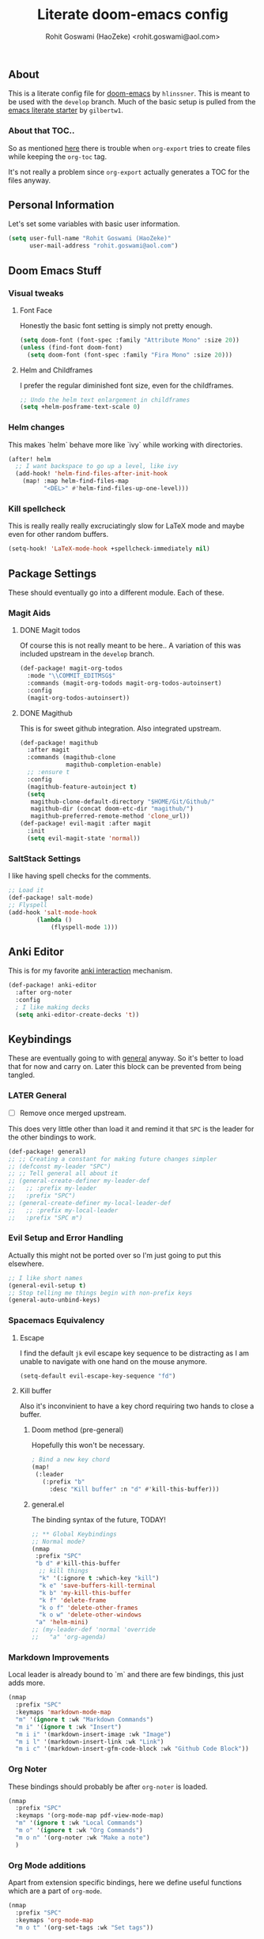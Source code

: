 #+TITLE: Literate doom-emacs config
#+AUTHOR: Rohit Goswami (HaoZeke) <rohit.goswami@aol.com>

** Table of Contents :noexport:TOC_3_gh:
  - [[#about][About]]
    - [[#about-that-toc][About that TOC..]]
  - [[#personal-information][Personal Information]]
  - [[#doom-emacs-stuff][Doom Emacs Stuff]]
    - [[#visual-tweaks][Visual tweaks]]
    - [[#helm-changes][Helm changes]]
    - [[#kill-spellcheck][Kill spellcheck]]
  - [[#package-settings][Package Settings]]
    - [[#magit-aids][Magit Aids]]
    - [[#saltstack-settings][SaltStack Settings]]
  - [[#keybindings][Keybindings]]
    - [[#later-general][LATER General]]
    - [[#evil-setup-and-error-handling][Evil Setup and Error Handling]]
    - [[#spacemacs-equivalency][Spacemacs Equivalency]]
    - [[#markdown-improvements][Markdown Improvements]]
    - [[#org-noter][Org Noter]]
    - [[#org-mode-additions][Org Mode additions]]
    - [[#neotree----treemacs][Neotree --> Treemacs]]
  - [[#org-additions][Org Additions]]
    - [[#org-mind-map][Org Mind Map]]
  - [[#syntax-highlighting][Syntax Highlighting]]
    - [[#pkgbuild-mode][PKGBUILD Mode]]
    - [[#lammps-mode][LAMMPS Mode]]
  - [[#functions][Functions]]
    - [[#org-mode-export-pdf-when-saved][Org-mode export pdf when saved]]
    - [[#org-mode-export-tex-when-saved][Org-mode export tex when saved]]
    - [[#caveats][Caveats]]
    - [[#helper-function][Helper function]]
  - [[#safe-evals-and-variables][Safe Evals and Variables]]
    - [[#safe-variables][Safe variables]]
    - [[#safe-evals][Safe Evals]]
  - [[#troubleshooting][Troubleshooting]]
  - [[#temporary][Temporary]]
    - [[#latex-for-org-mode][LaTeX for Org mode]]
    - [[#org-ref-latex][Org Ref LaTeX]]
  - [[#flycheck-additions][Flycheck Additions]]
    - [[#melpa-helpers][MELPA Helpers]]
  - [[#references][References]]
    - [[#basic-setup][Basic Setup]]
    - [[#noteyoda][noteYoda]]
    - [[#reftex][Reftex]]
    - [[#org-ref-ivy][+Org Ref Ivy+]]

** About
This is a literate config file for [[https://github.com/hlissner/doom-emacs][doom-emacs]] by
~hlinssner~. This
is meant to be used with the =develop= branch.
Much of the basic setup is pulled from the [[https://github.com/gilbertw1/emacs-literate-starter][emacs literate
starter]] by =gilbertw1=.

*** About that TOC..
So as mentioned [[https:https://github.com/snosov1/toc-org/issues/35][here]] there is trouble when ~org-export~ tries to create files
while keeping the ~org-toc~ tag.

It's not really a problem since ~org-export~ actually generates a TOC for the
files anyway.

** Personal Information
Let's set some variables with basic user information.

#+BEGIN_SRC emacs-lisp
(setq user-full-name "Rohit Goswami (HaoZeke)"
      user-mail-address "rohit.goswami@aol.com")
#+END_SRC

** Doom Emacs Stuff
*** Visual tweaks
**** Font Face
Honestly the basic font setting is simply not pretty enough.

#+BEGIN_SRC emacs-lisp
(setq doom-font (font-spec :family "Attribute Mono" :size 20))
(unless (find-font doom-font)
  (setq doom-font (font-spec :family "Fira Mono" :size 20)))
#+END_SRC

**** Helm and Childframes

I prefer the regular diminished font size, even for the childframes.

#+BEGIN_SRC emacs-lisp
;; Undo the helm text enlargement in childframes
(setq +helm-posframe-text-scale 0)
#+END_SRC

*** Helm changes
This makes `helm` behave more like `ivy` while working with directories.
#+BEGIN_SRC emacs-lisp
(after! helm
  ;; I want backspace to go up a level, like ivy
  (add-hook! 'helm-find-files-after-init-hook
    (map! :map helm-find-files-map
          "<DEL>" #'helm-find-files-up-one-level)))
#+END_SRC
*** Kill spellcheck
This is really really really excruciatingly slow for LaTeX mode and maybe even
for other random buffers.

#+BEGIN_SRC emacs-lisp
(setq-hook! 'LaTeX-mode-hook +spellcheck-immediately nil)
#+END_SRC

** Package Settings
These should eventually go into a different module.
Each of these.
*** Magit Aids
**** DONE Magit todos
Of course this is not really meant to be here..
A variation of this was included upstream in the ~develop~ branch.

#+BEGIN_SRC emacs-lisp :tangle no
(def-package! magit-org-todos
  :mode "\\COMMIT_EDITMSG$"
  :commands (magit-org-todods magit-org-todos-autoinsert)
  :config
  (magit-org-todos-autoinsert))
#+END_SRC

**** DONE Magithub
This is for sweet github integration.
Also integrated upstream.

#+BEGIN_SRC emacs-lisp :tangle no
(def-package! magithub
  :after magit
  :commands (magithub-clone
             magithub-completion-enable)
  ;; :ensure t
  :config
  (magithub-feature-autoinject t)
  (setq
   magithub-clone-default-directory "$HOME/Git/Github/"
   magithub-dir (concat doom-etc-dir "magithub/")
   magithub-preferred-remote-method 'clone_url))
(def-package! evil-magit :after magit
  :init
  (setq evil-magit-state 'normal))
#+END_SRC
*** SaltStack Settings
I like having spell checks for the comments.

#+BEGIN_SRC emacs-lisp
;; Load it
(def-package! salt-mode)
;; Flyspell
(add-hook 'salt-mode-hook
        (lambda ()
            (flyspell-mode 1)))
#+END_SRC

# *** Hugo
# Mostly for a job.
# #+BEGIN_SRC emacs-lisp
# (def-package! easy-hugo
#   :after (helm-ag
# )
#   :ensure t
#   :config
#   ;; Main blog
#   (setq easy-hugo-basedir "~/Git/Github/Upwork/WebDev/Braam/hugoMigration/peterbraam-site")
#   (setq easy-hugo-url "https://yourblogdomain")
#   (setq easy-hugo-sshdomain "blogdomain")
#   (setq easy-hugo-root "/home/blog/")
#   (setq easy-hugo-previewtime "300")
#   ;; (define-key global-map (kbd "C-c C-e") 'easy-hugo)
  
#   (setq easy-hugo-bloglist
# 	;; blog2 setting
# 	    '(((easy-hugo-basedir . "~/src/github.com/masasam/hugo2/")
# 	       (easy-hugo-url . "http://example2.com")
# 	       (easy-hugo-sshdomain . "myblogdomain")
# 	       (easy-hugo-root . "/home/hugo/"))
#   ;; blog3 setting
# 	      ((easy-hugo-basedir . "~/src/github.com/masasam/hugo3/")
# 	       (easy-hugo-url . "http://example3.net")
# 	       (easy-hugo-amazon-s3-bucket-name . "yours3bucketname"))
# 	      ;; blog4 setting
# 	      ((easy-hugo-basedir . "~/src/github.com/masasam/hugo4/")
# 	       (easy-hugo-url . "http://example4.net")
# 	       (easy-hugo-google-cloud-storage-bucket-name . "yourGCPbucketname")
# 	       (easy-hugo-image-directory . "img"))))
#   )
# #+END_SRC
** Anki Editor
# TODO Add to doom as a module
This is for my favorite [[https://github.com/louietan/anki-editor][anki interaction]] mechanism.
#+BEGIN_SRC emacs-lisp
(def-package! anki-editor
  :after org-noter
  :config
  ; I like making decks
  (setq anki-editor-create-decks 't))
#+END_SRC
** Keybindings
These are eventually going to with [[https://github.com/noctuid/general.el][general]] anyway. So it's better to load that
for now and carry on. Later this block can be prevented from being tangled.
*** LATER General
- [ ] Remove once merged upstream.

This does very little other than load it and remind it that ~SPC~ is the leader for the other bindings to work.
#+BEGIN_SRC emacs-lisp
(def-package! general)
;; ;; Creating a constant for making future changes simpler
;; (defconst my-leader "SPC")
;; ;; Tell general all about it
;; (general-create-definer my-leader-def
;;   ;; :prefix my-leader
;;   :prefix "SPC")
;; (general-create-definer my-local-leader-def
;;   ;; :prefix my-local-leader
;;   :prefix "SPC m")
#+END_SRC
*** Evil Setup and Error Handling
Actually this might not be ported over so I'm just going to put this elsewhere.
#+BEGIN_SRC emacs-lisp
;; I like short names
(general-evil-setup t)
;; Stop telling me things begin with non-prefix keys
(general-auto-unbind-keys)
#+END_SRC
*** Spacemacs Equivalency
**** Escape
I find the default ~jk~ evil escape key sequence to be distracting as I am
unable to navigate with one hand on the mouse anymore.

#+BEGIN_SRC emacs-lisp
(setq-default evil-escape-key-sequence "fd")
#+END_SRC

**** Kill buffer
Also it's inconvinient to have a key chord requiring two hands to close a
buffer.

***** Doom method (pre-general)
Hopefully this won't be necessary.
#+BEGIN_SRC emacs-lisp :tangle no
; Bind a new key chord
(map!
 (:leader
   (:prefix "b"
     :desc "Kill buffer" :n "d" #'kill-this-buffer)))
#+END_SRC
***** general.el
The binding syntax of the future, TODAY!
#+BEGIN_SRC emacs-lisp
;; ** Global Keybindings
;; Normal mode?
(nmap
 :prefix "SPC"
 "b d" #'kill-this-buffer
  ;; kill things
  "k" '(:ignore t :which-key "kill")
  "k e" 'save-buffers-kill-terminal
  "k b" 'my-kill-this-buffer
  "k f" 'delete-frame
  "k o f" 'delete-other-frames
  "k o w" 'delete-other-windows
 "a" 'helm-mini)
;; (my-leader-def 'normal 'override
;;   "a" 'org-agenda)
#+END_SRC
*** Markdown Improvements
Local leader is already bound to `m` and there are few bindings, this just adds
more.
#+BEGIN_SRC emacs-lisp
(nmap
  :prefix "SPC"
  :keymaps 'markdown-mode-map
  "m" '(ignore t :wk "Markdown Commands")
  "m i" '(ignore t :wk "Insert")
  "m i i" '(markdown-insert-image :wk "Image")
  "m i l" '(markdown-insert-link :wk "Link")
  "m i c" '(markdown-insert-gfm-code-block :wk "Github Code Block"))
#+END_SRC
*** Org Noter
These bindings should probably be after ~org-noter~ is loaded.
#+BEGIN_SRC emacs-lisp
(nmap
  :prefix "SPC"
  :keymaps '(org-mode-map pdf-view-mode-map)
  "m" '(ignore t :wk "Local Commands")
  "m o" '(ignore t :wk "Org Commands")
  "m o n" '(org-noter :wk "Make a note")
  )
#+END_SRC
*** Org Mode additions
Apart from extension specific bindings, here we define useful functions which
are a part of ~org-mode~.
#+BEGIN_SRC emacs-lisp
(nmap
  :prefix "SPC"
  :keymaps 'org-mode-map
  "m o t" '(org-set-tags :wk "Set tags"))
#+END_SRC
*** Anki Editor
#+BEGIN_SRC emacs-lisp
(nmap
:prefix "SPC"
:keymaps 'org-mode-map
"m o a" '(nil :wk "Do anki stuff")
"m o a p" '(anki-editor-push-notes :wk "Push notes")
"m o a r" '(anki-editor-retry-failure-notes :wk "Retry failed notes")
"m o a i" '(anki-editor-insert-note :wk "Insert a new note")
"m o a i n" '(anki-editor-insert-note :wk "Insert a new note")
"m o a i c" '(anki-editor-insert-note :wk "Insert a new cloze")
)

#+END_SRC
*** DONE Neotree --> Treemacs
**** CANCELLED Toggle pane
This remaps ~SPC o N~ to use ~treemacs~.
I guess this doesn't make all that much sense, but ~t~ and ~T~ and bound to
terminals and that makes sense, so I guess this is fine.

#+BEGIN_SRC emacs-lisp :tangle no 
;; Remap opening the sidebar
(map! :leader
      :nv "o n" nil
      :desc "Open treemacs pane"
      :n "o n" #'+treemacs/toggle)
;; Remap finding stuff
(map! :leader
      :nv "o N" nil
      :desc "Treemacs find file"
      :n "o N" 'treemacs-find-file)
#+END_SRC

Cancelled since [[https://github.com/hlissner/doom-emacs/commit/287460cb050c94010f4d8ded0fbfecf479c1772a][this commit]] on the ~develop~ branch.

** Org Additions
These are numerous and complicated enough to be in a segment of their own.
*** Org Mind Map
[[github:/theodorewiles/org-mind-map][This]] is used to create ~graphiz~ graphs from ~org-mode~ stuff.

#+BEGIN_SRC emacs-lisp
(def-package! org-mind-map
  :general
  (:keymaps 'org-mode-map
            :states 'normal
            :prefix "SPC"
            "m e m" '(org-mind-map-write :wk "Export mind-map") ))
#+END_SRC
** Syntax Highlighting
This section is for setting up major modes for various file formats which are
typically non-standard.

*** PKGBUILD Mode
This is the non ~doom~ way of loading this.

#+BEGIN_SRC emacs-lisp :tangle no
(autoload 'pkgbuild-mode "pkgbuild-mode.el" "PKGBUILD mode." t)
(setq auto-mode-alist (append '(("/PKGBUILD$" . pkgbuild-mode))
                              auto-mode-alist))
#+END_SRC


I use ~doom~. So.

#+BEGIN_SRC emacs-lisp
(def-package! pkgbuild-mode
  :mode "/PKGBUILD$")
#+END_SRC

*** LAMMPS Mode
**** No doom setup
For most users.

#+BEGIN_SRC emacs-lisp :tangle no
(autoload 'lammps-mode "lammps-mode.el" "LAMMPS mode." t)
(setq auto-mode-alist (append auto-mode-alist
                              '(("in\\." . lammps-mode))
                              '(("\\.lmp\\'" . lammps-mode))
                              ))
#+END_SRC


**** Doom Version
With macros.

#+BEGIN_SRC emacs-lisp
(def-package! lammps-mode)
(setq auto-mode-alist (append auto-mode-alist
                              '(("in\\." . lammps-mode))
                              '(("\\.lmp\\'" . lammps-mode))
                              ))
#+END_SRC

** Functions
*** Org-mode export pdf when saved
This one is to generate pdfs whenever a buffer is saved. Mainly taken from
[[https:https://emacs.stackexchange.com/questions/9893/how-can-i-export-to-latex-every-time-i-save-an-org-mode-buffer][this stack exchange question]].

#+BEGIN_SRC emacs-lisp
(defun haozeke/org-save-and-export-pdf ()
  (if (eq major-mode 'org-mode)
    (org-latex-export-to-pdf)))
#+END_SRC

*** Org-mode export tex when saved
Similar to the one above, but ~tex~ generation is much faster and this way I can
keep editing my files without waiting for it to finish creating the ~pdf~.

#+BEGIN_SRC emacs-lisp
(defun haozeke/org-save-and-export-tex ()
  (if (eq major-mode 'org-mode)
    (org-latex-export-to-latex)))
#+END_SRC

*** TODO Caveats
- Minted needs to be setup.
- There are really a lot of optimizations to the above.

*** Helper function
Figure out if I can replicate this some other way. Taken from [[https://github.com/sam217pa/emacs-config][sam217pa's github repo]].
#+BEGIN_SRC emacs-lisp
;; this function is used to append multiple elements to the list 'ox-latex
(defun append-to-list (list-var elements)
  "Append ELEMENTS to the end of LIST-VAR. The return value is the new value of LIST-VAR."
  (unless (consp elements) (error "ELEMENTS must be a list"))
  (let ((list (symbol-value list-var)))
    (if list
        (setcdr (last list) elements)
      (set list-var elements)))
(symbol-value list-var))
#+END_SRC

** Safe Evals and Variables
*** Safe variables
The problem is that ~packages.el~ isn't being produced by the clever little ugly
commit I tried so, this is a workaround to tangle *any* file to be produced in
~.el~ format in the same location.
**** Tangle
So adding the automatic tangling code doesn't mangle things up everytime you
open emacs. Basically this is adapted from [[https://www.reddit.com/r/emacs/comments/5d4hqq/using_babel_to_put_your_init_file_in_org/][this reddit thread]].

#+BEGIN_SRC emacs-lisp
(add-to-list 'safe-local-variable-values
             '(eval add-hook 'after-save-hook
	                (lambda () (org-babel-tangle))
	                nil t))
#+END_SRC

**** TODO Export
This is a catch all for the eventual ~org-mode~ based multiple target exports.

#+BEGIN_SRC emacs-lisp
(add-to-list 'safe-local-variable-values
                '(eval add-hook 'after-save-hook 'haozeke/org-save-and-export-tex nil t)
                '(eval add-hook 'after-save-hook 'haozeke/org-save-and-export-pdf nil t))
#+END_SRC

**** TODO Caveats
- This actually forms it relative to the exact path. 
  (Gotta move it to the config folder)
- The actual code is much more elegant in every way possible.
- Seriously there has to be  a way to not have to do this.
  
  
*** TODO Safe Evals
This enables the evaluation of these forms. Read more about this via
~docstrings~ sometime.

#+BEGIN_SRC emacs-lisp :tangle no
(add-to-list 'safe-local-eval-forms (eval add-hook 'after-save-hook haozeke/org-save-and-export))
#+END_SRC
  
** Troubleshooting
These are strictly temporary hacks to resolve problems until they are fixed
upstream.


** Temporary

*** LaTeX for Org mode
Pretty this up. Consider using file templates or something. Atleast make a
proper repo. This is really ad-hoc right now and from [[https://www.reddit.com/r/emacs/comments/54g578/anyone_go_from_using_latex_to_org_mode/][this reddit thread]].
#+BEGIN_SRC emacs-lisp
(with-eval-after-load 'ox-latex
  (append-to-list
   'org-latex-classes
   '(("tufte-book"
      "\\documentclass[a4paper, sfsidenotes, openany, justified]{tufte-book}
     \\input{/home/haozeke/Git/tufte-book.tex}"
      ("\\part{%s}" . "\\part*{%s}")
      ("\\chapter{%s}" . "\\chapter*{%s}")
      ("\\section{%s}" . "\\section*{%s}")
      ("utf8" . "utf8x")
      ("\\subsection{%s}" . "\\subsection*{%s}")))))
#+END_SRC
*** Org Ref LaTeX
This is really not part of my workflow...
#+BEGIN_SRC emacs-lisp
(setq org-latex-pdf-process (list "latexmk -shell-escape -bibtex -f -pdf %f"))
#+END_SRC

** Flycheck Additions
These are basically meant to aid in development. The relevant linters are also
added here.

*** MELPA Helpers
This includes settings for both flycheck and the packages it needs.
#+BEGIN_SRC emacs-lisp
(def-package! flycheck-package
  :after flycheck
  :config (flycheck-package-setup))
#+END_SRC

** TODO References
*** Basic Setup
This is a standard [[https://github.com/jkitchin/org-ref][org-ref]] setup.
#+BEGIN_SRC emacs-lisp :tangle no
;; see org-ref for use of these variables
(setq org-ref-bibliography-notes "~/Documents/References/notes.org"
      org-ref-default-bibliography '("~/Documents/References/zotero.bib")
      org-ref-pdf-directory "~/Documents/References/bibtex-pdfs/")

(setq bibtex-completion-notes-path "~/Documents/References/notes.org"
      bibtex-completion-bibliography '("~/Documents/References/zotero.bib")
      bibtex-completion-library-directory "~/Documents/References/bibtex-pdfs/")
#+END_SRC

+I don't actually use ~org-ref-pdf-directory~ or ~org-ref-bibliography-notes~ so
I should change those soon.+

Depreciated in favor of a better setup.

*** noteYoda 
This is largely inspired from [[https://www.reddit.com/r/emacs/comments/4gudyw/help_me_with_my_orgmode_workflow_for_notetaking/][this reddit comment]]. For clarity and extensibility
this will be broken down into a per-package configuration. The heart of this is
an [[https://rclone.org/mega/][rclone mega]] folder to manage all these transparently. With this setup links
to the files are stored in [[https://www.zotero.org/][zotero]] and managed by [[https://github.com/jlegewie/zotfile][zotfile]]. More on this in a post later.

**** Org-Ref 
[[https://github.com/jkitchin/org-ref][This]] seems like an ubiquitous choice for working with org files and references.

#+BEGIN_SRC emacs-lisp
(setq org-ref-notes-directory "~/.megaRefs/Notes"
      org-ref-bibliography-notes "~/.megaRefs/articles.org"
      org-ref-default-bibliography '("~/.megaRefs/Bibliographies/zotLib.bib")
      org-ref-pdf-directory "~/.megaRefs/Papers/")
#+END_SRC

Apparently, ~org-ref~ is also able to fetch ~pdf~ files when ~DOI~ or ~URL~
links are dragged onto the ~.bib~ file. However, since ~zotero~ will handle the
metadata, this remains to be considered.


***** Customizing notes
The notes created are not in a form which is used by 

**** Helm-Bibtex
Name aside, [[https://github.com/tmalsburg/helm-bibtex][this]] also works for ~ivy~. Basically meant to interface with
bibliographies in general.

#+BEGIN_SRC emacs-lisp
(setq helm-bibtex-bibliography "~/.megaRefs/Bibliographies/zotLib.bib"
      helm-bibtex-library-path "~/.megaRefs/Papers/"
      helm-bibtex-notes-path "~/.megaRefs/articles.org")
#+END_SRC

**** Org-Noter
I decided to use [[https://github.com/weirdNox/org-noter][org-noter]] over the more commonly described [[https://github.com/rudolfochrist/interleave][interleave]] because
it has better support for working with multiple documents linked to one file.

#+BEGIN_SRC emacs-lisp
(def-package! org-noter
  :after (:any org pdf-view)
  :config
;; bspwm can handle splits
(setq org-noter-always-create-frame nil
;; Everything is relative to the rclone mega
      org-noter-notes-search-path '("~/.megaRefs/Notes"
                                    "~/.megaRefs/"
                                    "~/Documents")))
#+END_SRC

**** Org-Capture Template
This just scratches the surface of these templates, but it's a good enough
start.

#+BEGIN_SRC emacs-lisp
(add-to-list 'org-capture-templates
         '("a"               ; key
           "Article"         ; name
           entry             ; type
           (file+headline "~/.megaRefs/Notes/consolidated.org" "Article")  ; target
           "* %^{Title} %(org-set-tags)  :article: \n:PROPERTIES:\n:Created: %U\n:Linked: %a\n:END:\n%i\nBrief description:\n%?"  ; template
           :prepend t        ; properties
           :empty-lines 1    ; properties
           :created t        ; properties
           ) org-capture-templates)
#+END_SRC

*** Reftex
Actually I don't really use ~reftex~ since I'm using heavier tools now, but it
still needs some setup.

#+BEGIN_SRC emacs-lisp
(setq reftex-default-bibliography '("~/.megaRefs/Bibliographies/zotLib.bib"))
#+END_SRC


*** +Org Ref Ivy+
Ivy is used exclusively throughout ~doom~, makes sense to use it here too.
#+BEGIN_SRC emacs-lisp :tangle no
(setq org-ref-completion-library 'org-ref-ivy-cite)
#+END_SRC
Turns out ~helm~ is probably faster for larger collections since it can be
asynchronous. Basically, this is because using the minibuffer, as ivy does is a
blocking action while the ~helm~ buffer may be opened asynchronously.
